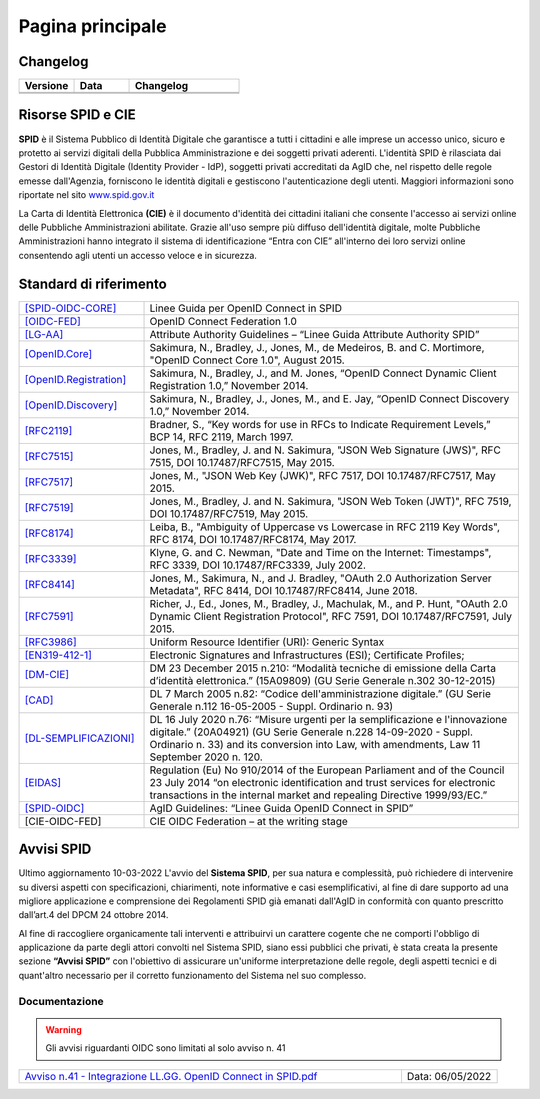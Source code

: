 Pagina principale
=================


Changelog
---------

.. list-table:: 
   :widths: 25 25 50
   :header-rows: 1

   * - Versione
     - Data
     - Changelog
   * - 
     -
     - 
   * - 
     - 
     - 
	 
Risorse SPID e CIE
------------------

**SPID** è il Sistema Pubblico di Identità Digitale che garantisce a tutti i cittadini e alle imprese un accesso unico, sicuro e protetto ai servizi digitali della Pubblica Amministrazione e dei soggetti privati aderenti. L'identità SPID è rilasciata dai Gestori di Identità Digitale (Identity Provider - IdP), soggetti privati accreditati da AgID che, nel rispetto delle regole emesse dall'Agenzia, forniscono le identità digitali e gestiscono l'autenticazione degli utenti. Maggiori informazioni sono riportate nel sito `www.spid.gov.it <https://www.spid.gov.it>`_

La Carta di Identità Elettronica **(CIE)** è il documento d'identità dei cittadini italiani che consente l'accesso ai servizi online delle Pubbliche Amministrazioni abilitate. Grazie all'uso sempre più diffuso dell'identità digitale, molte Pubbliche Amministrazioni hanno integrato il sistema di identificazione “Entra con CIE” all'interno dei loro servizi online consentendo agli utenti un accesso veloce e in sicurezza.

Standard di riferimento
-----------------------

.. list-table::
    :widths: 25 75
    :header-rows: 0

    * - `[SPID-OIDC-CORE] <https://www.agid.gov.it/sites/default/files/repository_files/linee_guida_openid_connect_in_spid.pdf>`_
      - Linee Guida per OpenID Connect in SPID 
    * - `[OIDC-FED] <https://openid.net/specs/openid-connect-federation-1_0.html>`_
      - OpenID Connect Federation 1.0 
    * - `[LG-AA] <https://docs.italia.it/AgID/documenti-in-consultazione/lg-spid-attribute-authority-docs/it/master/index.html>`_
      - Attribute Authority Guidelines – “Linee Guida Attribute Authority SPID” 
    * - `[OpenID.Core] <https://openid.net/specs/openid-connect-core-1_0-27.html>`_
      - Sakimura, N., Bradley, J., Jones, M., de Medeiros, B. and C. Mortimore, "OpenID Connect Core 1.0", August 2015.
    * - `[OpenID.Registration] <https://openid.net/specs/openid-connect-registration-1_0.html>`_
      - Sakimura, N., Bradley, J., and M. Jones, “OpenID Connect Dynamic Client Registration 1.0,” November 2014.
    * - `[OpenID.Discovery] <https://openid.net/specs/openid-connect-discovery-1_0.html>`_
      - Sakimura, N., Bradley, J., Jones, M., and E. Jay, “OpenID Connect Discovery 1.0,” November 2014.
    * - `[RFC2119] <https://datatracker.ietf.org/doc/html/rfc2119>`_
      - Bradner, S., “Key words for use in RFCs to Indicate Requirement Levels,” BCP 14, RFC 2119, March 1997.
    * - `[RFC7515] <https://datatracker.ietf.org/doc/html/rfc7515>`_
      - Jones, M., Bradley, J. and N. Sakimura, "JSON Web Signature (JWS)", RFC 7515, DOI 10.17487/RFC7515, May 2015.
    * - `[RFC7517] <https://datatracker.ietf.org/doc/html/rfc7517>`_
      - Jones, M., "JSON Web Key (JWK)", RFC 7517, DOI 10.17487/RFC7517, May 2015.
    * - `[RFC7519] <https://datatracker.ietf.org/doc/html/rfc7519>`_
      - Jones, M., Bradley, J. and N. Sakimura, "JSON Web Token (JWT)", RFC 7519, DOI 10.17487/RFC7519, May 2015.
    * - `[RFC8174] <https://datatracker.ietf.org/doc/html/rfc8174>`_
      - Leiba, B., "Ambiguity of Uppercase vs Lowercase in RFC 2119 Key Words", RFC 8174, DOI 10.17487/RFC8174, May 2017.
    * - `[RFC3339] <https://www.ietf.org/rfc/rfc3339.txt>`_
      - Klyne, G. and C. Newman, "Date and Time on the Internet: Timestamps", RFC 3339, DOI 10.17487/RFC3339, July 2002.
    * - `[RFC8414] <https://datatracker.ietf.org/doc/html/rfc8414>`_
      - Jones, M., Sakimura, N., and J. Bradley, "OAuth 2.0 Authorization Server Metadata", RFC 8414, DOI 10.17487/RFC8414, June 2018.
    * - `[RFC7591] <https://datatracker.ietf.org/doc/html/rfc7591>`_
      - Richer, J., Ed., Jones, M., Bradley, J., Machulak, M., and P. Hunt, "OAuth 2.0 Dynamic Client Registration Protocol", RFC 7591, DOI 10.17487/RFC7591, July 2015.
    * - `[RFC3986] <https://www.ietf.org/rfc/rfc2396.txt#:~:text=A%20Uniform%20Resource%20Identifier%20(URI,RFC%201738%20and%20RFC%201808.>`_
      - Uniform Resource Identifier (URI): Generic Syntax
    * - `[EN319-412-1] <https://www.etsi.org/deliver/etsi_en/319400_319499/31941202/02.02.01_60/en_31941202v020201p.pdf>`_
      - Electronic Signatures and Infrastructures (ESI); Certificate Profiles;
    * - `[DM-CIE] <https://www.gazzettaufficiale.it/eli/id/2015/12/30/15A09809/sg>`_
      - DM 23 December 2015 n.210: “Modalità tecniche di emissione della Carta d’identità elettronica.” (15A09809) (GU Serie Generale n.302 30-12-2015)
    * - `[CAD] <https://www.gazzettaufficiale.it/eli/gu/2005/05/16/112/so/93/sg/pdf>`_
      - DL 7 March 2005 n.82: “Codice dell'amministrazione digitale.” (GU Serie Generale n.112 16-05-2005 - Suppl. Ordinario n. 93)
    * - `[DL-SEMPLIFICAZIONI] <https://www.gazzettaufficiale.it/eli/id/2020/09/14/20G00139/sg>`_
      - DL 16 July 2020 n.76: “Misure urgenti per la semplificazione e l'innovazione digitale.” (20A04921) (GU Serie Generale n.228 14-09-2020 - Suppl. Ordinario n. 33) and its conversion into Law, with amendments, Law 11 September 2020 n. 120.
    * - `[EIDAS] <https://eur-lex.europa.eu/legal-content/EN/TXT/?uri=uriserv%3AOJ.L_.2014.257.01.0073.01.ENG>`_
      - Regulation (Eu) No 910/2014 of the European Parliament and of the Council 23 July 2014 “on electronic identification and trust services for electronic transactions in the internal market and repealing Directive 1999/93/EC.”
    * - `[SPID-OIDC] <https://www.agid.gov.it/sites/default/files/repository_files/linee_guida_openid_connect_in_spid.pdf>`_
      - AgID Guidelines: “Linee Guida OpenID Connect in SPID”
    * - [CIE-OIDC-FED]
      - CIE OIDC Federation – at the writing stage

Avvisi SPID
-----------

Ultimo aggiornamento 10-03-2022
L'avvio del **Sistema SPID**, per sua natura e complessità, può richiedere di intervenire su diversi aspetti con specificazioni, chiarimenti, note informative e casi esemplificativi, al fine di dare supporto ad una migliore applicazione e comprensione dei Regolamenti SPID già emanati dall'AgID in conformità con quanto prescritto dall’art.4 del DPCM 24 ottobre 2014.

Al fine di raccogliere organicamente tali interventi e attribuirvi un carattere cogente che ne comporti l'obbligo di applicazione da parte degli attori convolti nel Sistema SPID, siano essi pubblici che privati, è stata creata la presente sezione **“Avvisi SPID”** con l'obiettivo di assicurare un'uniforme interpretazione delle regole, degli aspetti tecnici e di quant'altro necessario per il corretto funzionamento del Sistema nel suo complesso.

Documentazione
++++++++++++++

.. warning::
    Gli avvisi riguardanti OIDC sono limitati al solo avviso n. 41
	
.. list-table::
    :widths: 80 20
    :header-rows: 0

    * - `Avviso n.41 - Integrazione LL.GG. OpenID Connect in SPID.pdf  <https://www.agid.gov.it/sites/default/files/repository_files/spid-avviso-n41-integrazione_ll.gg_._openid_connect_in_spid.pdf>`_
      - Data: 06/05/2022 


